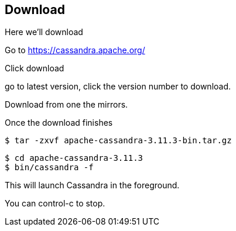 == Download

Here we'll download

Go to https://cassandra.apache.org/

Click download

go to latest version, click the version number to download.

Download from one the mirrors.

Once the download finishes


```bash
$ tar -zxvf apache-cassandra-3.11.3-bin.tar.gz
```


```bash
$ cd apache-cassandra-3.11.3
$ bin/cassandra -f
```

This will launch Cassandra in the foreground.

You can control-c to stop.